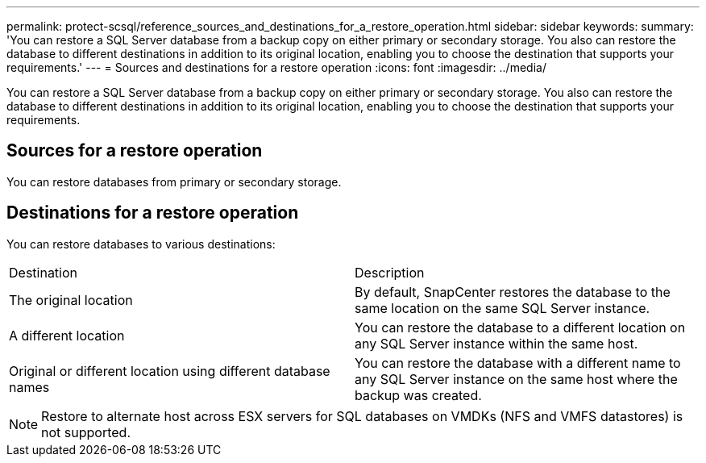 ---
permalink: protect-scsql/reference_sources_and_destinations_for_a_restore_operation.html
sidebar: sidebar
keywords:
summary: 'You can restore a SQL Server database from a backup copy on either primary or secondary storage. You also can restore the database to different destinations in addition to its original location, enabling you to choose the destination that supports your requirements.'
---
= Sources and destinations for a restore operation
:icons: font
:imagesdir: ../media/

[.lead]
You can restore a SQL Server database from a backup copy on either primary or secondary storage. You also can restore the database to different destinations in addition to its original location, enabling you to choose the destination that supports your requirements.

== Sources for a restore operation

You can restore databases from primary or secondary storage.

== Destinations for a restore operation

You can restore databases to various destinations:

|===
| Destination| Description
a|
The original location
a|
By default, SnapCenter restores the database to the same location on the same SQL Server instance.
a|
A different location
a|
You can restore the database to a different location on any SQL Server instance within the same host.
a|
Original or different location using different database names
a|
You can restore the database with a different name to any SQL Server instance on the same host where the backup was created.
|===
NOTE: Restore to alternate host across ESX servers for SQL databases on VMDKs (NFS and VMFS datastores) is not supported.
